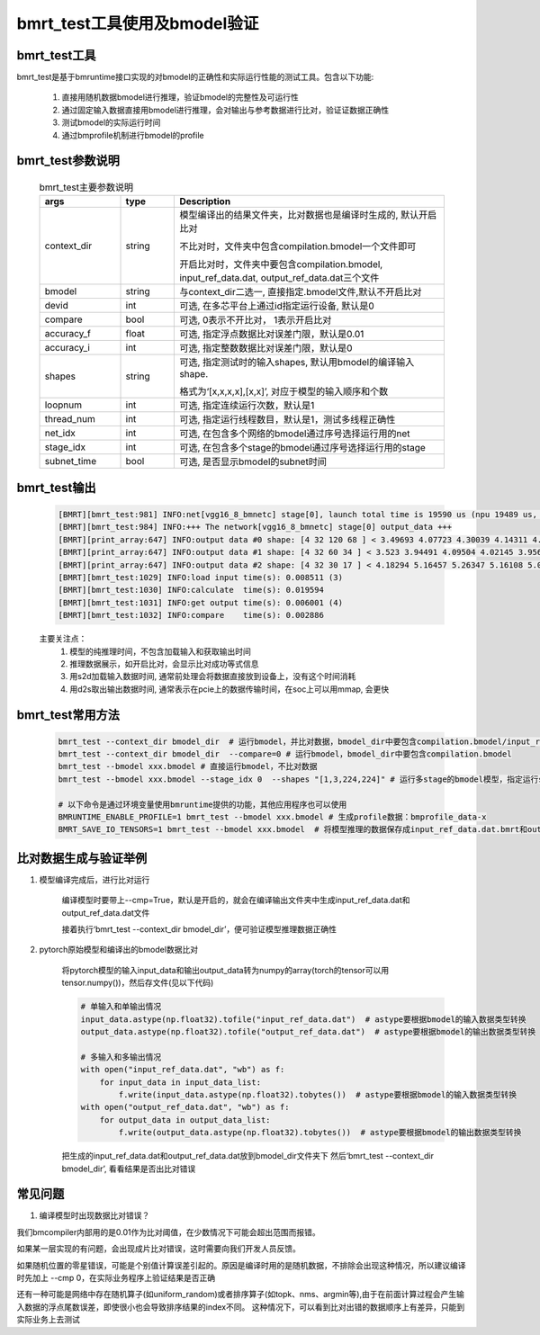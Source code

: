 bmrt_test工具使用及bmodel验证
============================================

bmrt_test工具
____________________________________________

bmrt_test是基于bmruntime接口实现的对bmodel的正确性和实际运行性能的测试工具。包含以下功能:

  1. 直接用随机数据bmodel进行推理，验证bmodel的完整性及可运行性
  2. 通过固定输入数据直接用bmodel进行推理，会对输出与参考数据进行比对，验证证数据正确性
  3. 测试bmodel的实际运行时间
  4. 通过bmprofile机制进行bmodel的profile


bmrt_test参数说明
_____________________________________________

   .. table:: bmrt_test主要参数说明
      :widths: 15 10 50
 
      +---------------+------------+-----------------------------------------------------------------+
      |    args       |    type    |                   Description                                   |
      +===============+============+=================================================================+
      |  context_dir  |   string   |  模型编译出的结果文件夹，比对数据也是编译时生成的, 默认开启比对 |
      |               |            |                                                                 |
      |               |            |  不比对时，文件夹中包含compilation.bmodel一个文件即可           |
      |               |            |                                                                 |
      |               |            |  开启比对时，文件夹中要包含compilation.bmodel,                  |
      |               |            |  input_ref_data.dat, output_ref_data.dat三个文件                |
      +---------------+------------+-----------------------------------------------------------------+
      |   bmodel      |   string   |  与context_dir二选一, 直接指定.bmodel文件,默认不开启比对        |
      +---------------+------------+-----------------------------------------------------------------+
      |    devid      |   int      |  可选, 在多芯平台上通过id指定运行设备, 默认是0                  |
      +---------------+------------+-----------------------------------------------------------------+
      |   compare     |   bool     |  可选, 0表示不开比对， 1表示开启比对                            |
      +---------------+------------+-----------------------------------------------------------------+
      |   accuracy_f  |   float    |  可选, 指定浮点数据比对误差门限，默认是0.01                     |
      +---------------+------------+-----------------------------------------------------------------+
      |   accuracy_i  |   int      |  可选, 指定整数数据比对误差门限，默认是0                        |
      +---------------+------------+-----------------------------------------------------------------+
      |    shapes     |  string    |  可选, 指定测试时的输入shapes, 默认用bmodel的编译输入shape.     |
      |               |            |                                                                 |
      |               |            |  格式为‘[x,x,x,x],[x,x]’,                                       |
      |               |            |  对应于模型的输入顺序和个数                                     |
      +---------------+------------+-----------------------------------------------------------------+
      |   loopnum     |   int      |  可选, 指定连续运行次数，默认是1                                |
      +---------------+------------+-----------------------------------------------------------------+
      |  thread_num   |   int      |  可选, 指定运行线程数目，默认是1，测试多线程正确性              |
      +---------------+------------+-----------------------------------------------------------------+
      |   net_idx     |   int      |  可选, 在包含多个网络的bmodel通过序号选择运行用的net            |
      +---------------+------------+-----------------------------------------------------------------+
      |  stage_idx    |   int      |  可选, 在包含多个stage的bmodel通过序号选择运行用的stage         |
      +---------------+------------+-----------------------------------------------------------------+
      |  subnet_time  |   bool     |  可选, 是否显示bmodel的subnet时间                               |
      +---------------+------------+-----------------------------------------------------------------+

bmrt_test输出
____________________________________________

  .. code-block:: shell

      [BMRT][bmrt_test:981] INFO:net[vgg16_8_bmnetc] stage[0], launch total time is 19590 us (npu 19489 us, cpu 101 us)  (1)
      [BMRT][bmrt_test:984] INFO:+++ The network[vgg16_8_bmnetc] stage[0] output_data +++
      [BMRT][print_array:647] INFO:output data #0 shape: [4 32 120 68 ] < 3.49693 4.07723 4.30039 4.14311 4.11042 4.23445 4.23644 4.23897 4.23897 4.23897 4.23897 4.23897 4.23897 4.23897 4.23897 4.23897 ... > len=1044480  (2)
      [BMRT][print_array:647] INFO:output data #1 shape: [4 32 60 34 ] < 3.523 3.94491 4.09504 4.02145 3.95682 3.96846 3.96972 3.97314 3.9728 3.9728 3.9728 3.9728 3.9728 3.9728 3.9728 3.9728 ... > len=261120
      [BMRT][print_array:647] INFO:output data #2 shape: [4 32 30 17 ] < 4.18294 5.16457 5.26347 5.16108 5.0436 4.99669 4.99279 4.99279 4.99279 4.99279 4.99279 4.99651 5.02305 5.0925 5.23303 5.24913 ... > len=65280
      [BMRT][bmrt_test:1029] INFO:load input time(s): 0.008511 (3)
      [BMRT][bmrt_test:1030] INFO:calculate  time(s): 0.019594
      [BMRT][bmrt_test:1031] INFO:get output time(s): 0.006001 (4)
      [BMRT][bmrt_test:1032] INFO:compare    time(s): 0.002886

  主要关注点：
    (1) 模型的纯推理时间，不包含加载输入和获取输出时间
    (2) 推理数据展示，如开启比对，会显示比对成功等式信息
    (3) 用s2d加载输入数据时间, 通常前处理会将数据直接放到设备上，没有这个时间消耗
    (4) 用d2s取出输出数据时间, 通常表示在pcie上的数据传输时间，在soc上可以用mmap, 会更快

bmrt_test常用方法
____________________________________________

  .. code-block:: shell

      bmrt_test --context_dir bmodel_dir  # 运行bmodel，并比对数据，bmodel_dir中要包含compilation.bmodel/input_ref_data.dat/output_ref_data.dat
      bmrt_test --context_dir bmodel_dir  --compare=0 # 运行bmodel，bmodel_dir中要包含compilation.bmodel
      bmrt_test --bmodel xxx.bmodel # 直接运行bmodel，不比对数据
      bmrt_test --bmodel xxx.bmodel --stage_idx 0  --shapes "[1,3,224,224]" # 运行多stage的bmodel模型，指定运行stage0的bmodel

      # 以下命令是通过环境变量使用bmruntime提供的功能，其他应用程序也可以使用
      BMRUNTIME_ENABLE_PROFILE=1 bmrt_test --bmodel xxx.bmodel # 生成profile数据：bmprofile_data-x
      BMRT_SAVE_IO_TENSORS=1 bmrt_test --bmodel xxx.bmodel  # 将模型推理的数据保存成input_ref_data.dat.bmrt和output_ref_data.dat.bmrt


比对数据生成与验证举例
____________________________________________

1. 模型编译完成后，进行比对运行

    编译模型时要带上\--cmp=True，默认是开启的，就会在编译输出文件夹中生成input_ref_data.dat和output_ref_data.dat文件

    接着执行‘bmrt_test \--context_dir bmodel_dir’，便可验证模型推理数据正确性

2. pytorch原始模型和编译出的bmodel数据比对

    将pytorch模型的输入input_data和输出output_data转为numpy的array(torch的tensor可以用tensor.numpy())，然后存文件(见以下代码)

    .. code-block:: python

        # 单输入和单输出情况
        input_data.astype(np.float32).tofile("input_ref_data.dat")  # astype要根据bmodel的输入数据类型转换
        output_data.astype(np.float32).tofile("output_ref_data.dat")  # astype要根据bmodel的输出数据类型转换

        # 多输入和多输出情况
        with open("input_ref_data.dat", "wb") as f:
            for input_data in input_data_list:
                f.write(input_data.astype(np.float32).tobytes())  # astype要根据bmodel的输入数据类型转换
        with open("output_ref_data.dat", "wb") as f:
            for output_data in output_data_list:
                f.write(output_data.astype(np.float32).tobytes())  # astype要根据bmodel的输出数据类型转换

    把生成的input_ref_data.dat和output_ref_data.dat放到bmodel_dir文件夹下
    然后‘bmrt_test \--context_dir bmodel_dir’, 看看结果是否出比对错误

常见问题
_________________

1. 编译模型时出现数据比对错误？

我们bmcompiler内部用的是0.01作为比对阈值，在少数情况下可能会超出范围而报错。

如果某一层实现的有问题，会出现成片比对错误，这时需要向我们开发人员反馈。

如果随机位置的零星错误，可能是个别值计算误差引起的。原因是编译时用的是随机数据，不排除会出现这种情况，所以建议编译时先加上 \--cmp 0，在实际业务程序上验证结果是否正确

还有一种可能是网络中存在随机算子(如uniform_random)或者排序算子(如topk、nms、argmin等),由于在前面计算过程会产生输入数据的浮点尾数误差，即使很小也会导致排序结果的index不同。 这种情况下，可以看到比对出错的数据顺序上有差异，只能到实际业务上去测试